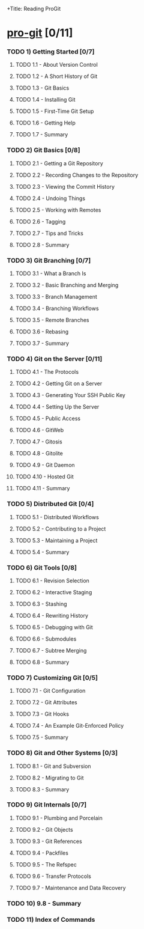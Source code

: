 +Title: Reading ProGit
#+author: Denis Labaye
#+STARTUP: indent
#+STARTUP: hidestars odd

* [[http://progit.org/book/][pro-git]] [0/11]

*** TODO 1) Getting Started [0/7]
***** TODO 1.1 - About Version Control
***** TODO 1.2 - A Short History of Git
***** TODO 1.3 - Git Basics
***** TODO 1.4 - Installing Git
***** TODO 1.5 - First-Time Git Setup
***** TODO 1.6 - Getting Help
***** TODO 1.7 - Summary
*** TODO 2) Git Basics [0/8]
***** TODO 2.1 - Getting a Git Repository
***** TODO 2.2 - Recording Changes to the Repository
***** TODO 2.3 - Viewing the Commit History
***** TODO 2.4 - Undoing Things
***** TODO 2.5 - Working with Remotes
***** TODO 2.6 - Tagging
***** TODO 2.7 - Tips and Tricks
***** TODO 2.8 - Summary
*** TODO 3) Git Branching [0/7]
***** TODO 3.1 - What a Branch Is
***** TODO 3.2 - Basic Branching and Merging
***** TODO 3.3 - Branch Management
***** TODO 3.4 - Branching Workflows
***** TODO 3.5 - Remote Branches
***** TODO 3.6 - Rebasing
***** TODO 3.7 - Summary
*** TODO 4) Git on the Server [0/11]
***** TODO 4.1 - The Protocols
***** TODO 4.2 - Getting Git on a Server
***** TODO 4.3 - Generating Your SSH Public Key
***** TODO 4.4 - Setting Up the Server
***** TODO 4.5 - Public Access
***** TODO 4.6 - GitWeb
***** TODO 4.7 - Gitosis
***** TODO 4.8 - Gitolite
***** TODO 4.9 - Git Daemon
***** TODO 4.10 - Hosted Git
***** TODO 4.11 - Summary
*** TODO 5) Distributed Git [0/4]
***** TODO 5.1 - Distributed Workflows
***** TODO 5.2 - Contributing to a Project
***** TODO 5.3 - Maintaining a Project
***** TODO 5.4 - Summary
*** TODO 6) Git Tools [0/8]
***** TODO 6.1 - Revision Selection
***** TODO 6.2 - Interactive Staging
***** TODO 6.3 - Stashing
***** TODO 6.4 - Rewriting History
***** TODO 6.5 - Debugging with Git
***** TODO 6.6 - Submodules
***** TODO 6.7 - Subtree Merging
***** TODO 6.8 - Summary
*** TODO 7) Customizing Git [0/5]
***** TODO 7.1 - Git Configuration
***** TODO 7.2 - Git Attributes
***** TODO 7.3 - Git Hooks
***** TODO 7.4 - An Example Git-Enforced Policy
***** TODO 7.5 - Summary
*** TODO 8) Git and Other Systems [0/3]
***** TODO 8.1 - Git and Subversion
***** TODO 8.2 - Migrating to Git
***** TODO 8.3 - Summary
*** TODO 9) Git Internals [0/7]
***** TODO 9.1 - Plumbing and Porcelain
***** TODO 9.2 - Git Objects
***** TODO 9.3 - Git References
***** TODO 9.4 - Packfiles
***** TODO 9.5 - The Refspec
***** TODO 9.6 - Transfer Protocols
***** TODO 9.7 - Maintenance and Data Recovery
*** TODO 10) 9.8 - Summary
*** TODO 11) Index of Commands
